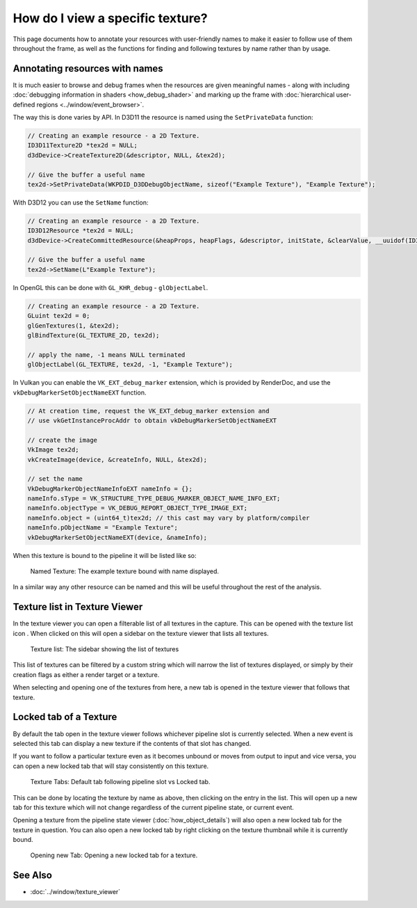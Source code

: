 How do I view a specific texture?
=================================

This page documents how to annotate your resources with user-friendly names to make it easier to follow use of them throughout the frame, as well as the functions for finding and following textures by name rather than by usage.

Annotating resources with names
-------------------------------

It is much easier to browse and debug frames when the resources are given meaningful names - along with including :doc:`debugging information in shaders <how_debug_shader>` and marking up the frame with :doc:`hierarchical user-defined regions <../window/event_browser>`.

The way this is done varies by API. In D3D11 the resource is named using the ``SetPrivateData`` function:

.. highlight:: c++
.. code:: c++

	// Creating an example resource - a 2D Texture.
	ID3D11Texture2D *tex2d = NULL;
	d3dDevice->CreateTexture2D(&descriptor, NULL, &tex2d);

	// Give the buffer a useful name
	tex2d->SetPrivateData(WKPDID_D3DDebugObjectName, sizeof("Example Texture"), "Example Texture");

With D3D12 you can use the ``SetName`` function:

.. highlight:: c++
.. code:: c++

	// Creating an example resource - a 2D Texture.
	ID3D12Resource *tex2d = NULL;
	d3dDevice->CreateCommittedResource(&heapProps, heapFlags, &descriptor, initState, &clearValue, __uuidof(ID3D12Resource), (void **)&tex2d);

	// Give the buffer a useful name
	tex2d->SetName(L"Example Texture");

In OpenGL this can be done with ``GL_KHR_debug`` - ``glObjectLabel``.

.. highlight:: c++
.. code:: c++

  // Creating an example resource - a 2D Texture.
  GLuint tex2d = 0;
  glGenTextures(1, &tex2d);
  glBindTexture(GL_TEXTURE_2D, tex2d);

  // apply the name, -1 means NULL terminated
  glObjectLabel(GL_TEXTURE, tex2d, -1, "Example Texture");

In Vulkan you can enable the ``VK_EXT_debug_marker`` extension, which is provided by RenderDoc, and use the ``vkDebugMarkerSetObjectNameEXT`` function.

.. highlight:: c++
.. code:: c++

  // At creation time, request the VK_EXT_debug_marker extension and
  // use vkGetInstanceProcAddr to obtain vkDebugMarkerSetObjectNameEXT

  // create the image
  VkImage tex2d;
  vkCreateImage(device, &createInfo, NULL, &tex2d);

  // set the name
  VkDebugMarkerObjectNameInfoEXT nameInfo = {};
  nameInfo.sType = VK_STRUCTURE_TYPE_DEBUG_MARKER_OBJECT_NAME_INFO_EXT;
  nameInfo.objectType = VK_DEBUG_REPORT_OBJECT_TYPE_IMAGE_EXT;
  nameInfo.object = (uint64_t)tex2d; // this cast may vary by platform/compiler
  nameInfo.pObjectName = "Example Texture";
  vkDebugMarkerSetObjectNameEXT(device, &nameInfo);

When this texture is bound to the pipeline it will be listed like so:

.. figure:: ../imgs/Screenshots/NamedTex.png

	Named Texture: The example texture bound with name displayed.

In a similar way any other resource can be named and this will be useful throughout the rest of the analysis.

Texture list in Texture Viewer
------------------------------

.. |page_white_link| image:: ../imgs/icons/page_white_link.png

In the texture viewer you can open a filterable list of all textures in the capture. This can be opened with the texture list icon |page_white_link|. When clicked on this will open a sidebar on the texture viewer that lists all textures.

.. figure:: ../imgs/Screenshots/TexList.png

	Texture list: The sidebar showing the list of textures

This list of textures can be filtered by a custom string which will narrow the list of textures displayed, or simply by their creation flags as either a render target or a texture.

When selecting and opening one of the textures from here, a new tab is opened in the texture viewer that follows that texture.

Locked tab of a Texture
-----------------------

By default the tab open in the texture viewer follows whichever pipeline slot is currently selected. When a new event is selected this tab can display a new texture if the contents of that slot has changed.

If you want to follow a particular texture even as it becomes unbound or moves from output to input and vice versa, you can open a new locked tab that will stay consistently on this texture.

.. figure:: ../imgs/Screenshots/CurrentVsLockedTab.png

	Texture Tabs: Default tab following pipeline slot vs Locked tab.

This can be done by locating the texture by name as above, then clicking on the entry in the list. This will open up a new tab for this texture which will not change regardless of the current pipeline state, or current event.


Opening a texture from the pipeline state viewer (:doc:`how_object_details`) will also open a new locked tab for the texture in question. You can also open a new locked tab by right clicking on the texture thumbnail while it is currently bound.

.. figure:: ../imgs/Screenshots/OpenLockedTab.png

	Opening new Tab: Opening a new locked tab for a texture.

See Also
--------

* :doc:`../window/texture_viewer`
